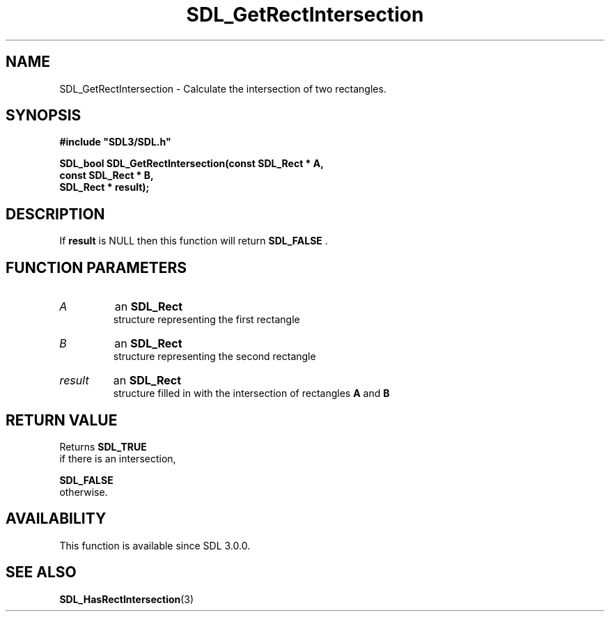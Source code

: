 .\" This manpage content is licensed under Creative Commons
.\"  Attribution 4.0 International (CC BY 4.0)
.\"   https://creativecommons.org/licenses/by/4.0/
.\" This manpage was generated from SDL's wiki page for SDL_GetRectIntersection:
.\"   https://wiki.libsdl.org/SDL_GetRectIntersection
.\" Generated with SDL/build-scripts/wikiheaders.pl
.\"  revision SDL-806e11a
.\" Please report issues in this manpage's content at:
.\"   https://github.com/libsdl-org/sdlwiki/issues/new
.\" Please report issues in the generation of this manpage from the wiki at:
.\"   https://github.com/libsdl-org/SDL/issues/new?title=Misgenerated%20manpage%20for%20SDL_GetRectIntersection
.\" SDL can be found at https://libsdl.org/
.de URL
\$2 \(laURL: \$1 \(ra\$3
..
.if \n[.g] .mso www.tmac
.TH SDL_GetRectIntersection 3 "SDL 3.0.0" "SDL" "SDL3 FUNCTIONS"
.SH NAME
SDL_GetRectIntersection \- Calculate the intersection of two rectangles\[char46]
.SH SYNOPSIS
.nf
.B #include \(dqSDL3/SDL.h\(dq
.PP
.BI "SDL_bool SDL_GetRectIntersection(const SDL_Rect * A,
.BI "                           const SDL_Rect * B,
.BI "                           SDL_Rect * result);
.fi
.SH DESCRIPTION
If
.BR result
is NULL then this function will return 
.BR SDL_FALSE
\[char46]

.SH FUNCTION PARAMETERS
.TP
.I A
an 
.BR SDL_Rect
 structure representing the first rectangle
.TP
.I B
an 
.BR SDL_Rect
 structure representing the second rectangle
.TP
.I result
an 
.BR SDL_Rect
 structure filled in with the intersection of rectangles
.BR A
and
.BR B

.SH RETURN VALUE
Returns 
.BR SDL_TRUE
 if there is an intersection,

.BR SDL_FALSE
 otherwise\[char46]

.SH AVAILABILITY
This function is available since SDL 3\[char46]0\[char46]0\[char46]

.SH SEE ALSO
.BR SDL_HasRectIntersection (3)
